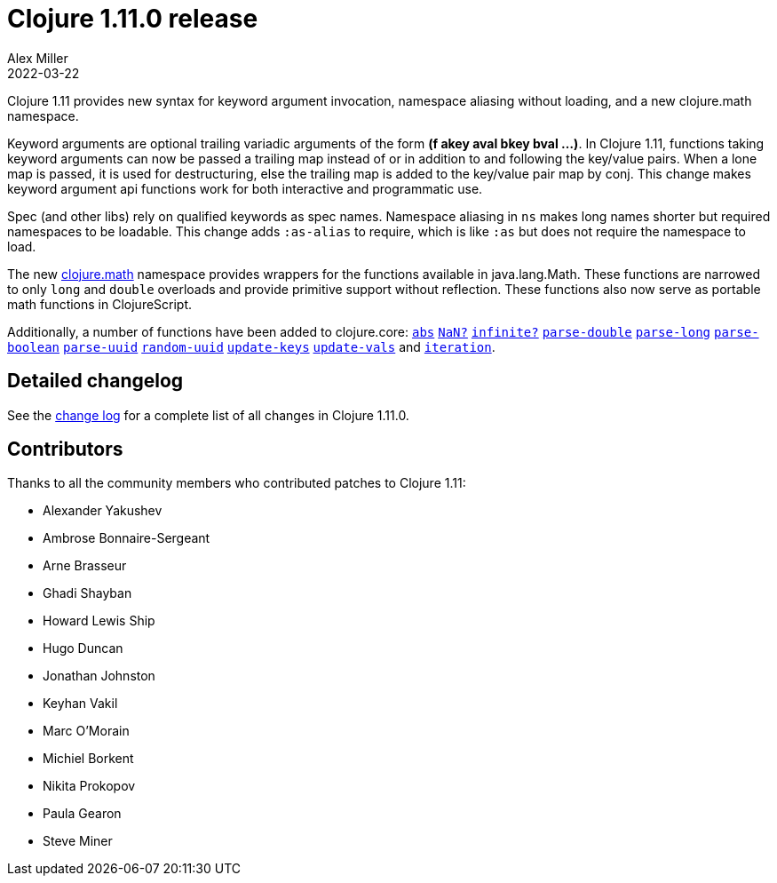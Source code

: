 = Clojure 1.11.0 release
Alex Miller
2022-03-22
:jbake-type: post

ifdef::env-github,env-browser[:outfilesuffix: .adoc]

Clojure 1.11 provides new syntax for keyword argument invocation, namespace aliasing without loading, and a new clojure.math namespace.

Keyword arguments are optional trailing variadic arguments of the form *(f akey aval bkey bval ...​)*. In Clojure 1.11, functions taking keyword arguments can now be passed a trailing map instead of or in addition to and following the key/value pairs. When a lone map is passed, it is used for destructuring, else the trailing map is added to the key/value pair map by conj. This change makes keyword argument api functions work for both interactive and programmatic use.

Spec (and other libs) rely on qualified keywords as spec names. Namespace aliasing in `ns` makes long names shorter but required namespaces to be loadable. This change adds `:as-alias` to require, which is like `:as` but does not require the namespace to load.

The new https://clojure.github.io/clojure/branch-master/index.html#clojure.math[clojure.math] namespace provides wrappers for the functions available in java.lang.Math. These functions are narrowed to only `long` and `double` overloads and provide primitive support without reflection. These functions also now serve as portable math functions in ClojureScript.

Additionally, a number of functions have been added to clojure.core: https://clojure.github.io/clojure/branch-master/clojure.core-api.html#clojure.core/abs[`abs`] https://clojure.github.io/clojure/branch-master/clojure.core-api.html#clojure.core/NaN?[`NaN?`] https://clojure.github.io/clojure/branch-master/clojure.core-api.html#clojure.core/infinite?[`infinite?`] https://clojure.github.io/clojure/branch-master/clojure.core-api.html#clojure.core/parse-double[`parse-double`] https://clojure.github.io/clojure/branch-master/clojure.core-api.html#clojure.core/parse-long[`parse-long`] https://clojure.github.io/clojure/branch-master/clojure.core-api.html#clojure.core/parse-boolean[`parse-boolean`] https://clojure.github.io/clojure/branch-master/clojure.core-api.html#clojure.core/parse-uuid[`parse-uuid`] https://clojure.github.io/clojure/branch-master/clojure.core-api.html#clojure.core/random-uuid[`random-uuid`] https://clojure.github.io/clojure/branch-master/clojure.core-api.html#clojure.core/update-keys[`update-keys`] https://clojure.github.io/clojure/branch-master/clojure.core-api.html#clojure.core/update-vals[`update-vals`] and https://clojure.github.io/clojure/branch-master/clojure.core-api.html#clojure.core/iteration[`iteration`].

## Detailed changelog

See the https://github.com/clojure/clojure/blob/master/changes.md#changes-to-clojure-in-version-1110[change log] for a complete list of all changes in Clojure 1.11.0.

## Contributors

Thanks to all the community members who contributed patches to Clojure 1.11:

* Alexander Yakushev
* Ambrose Bonnaire-Sergeant
* Arne Brasseur
* Ghadi Shayban
* Howard Lewis Ship
* Hugo Duncan
* Jonathan Johnston
* Keyhan Vakil
* Marc O'Morain
* Michiel Borkent
* Nikita Prokopov
* Paula Gearon
* Steve Miner